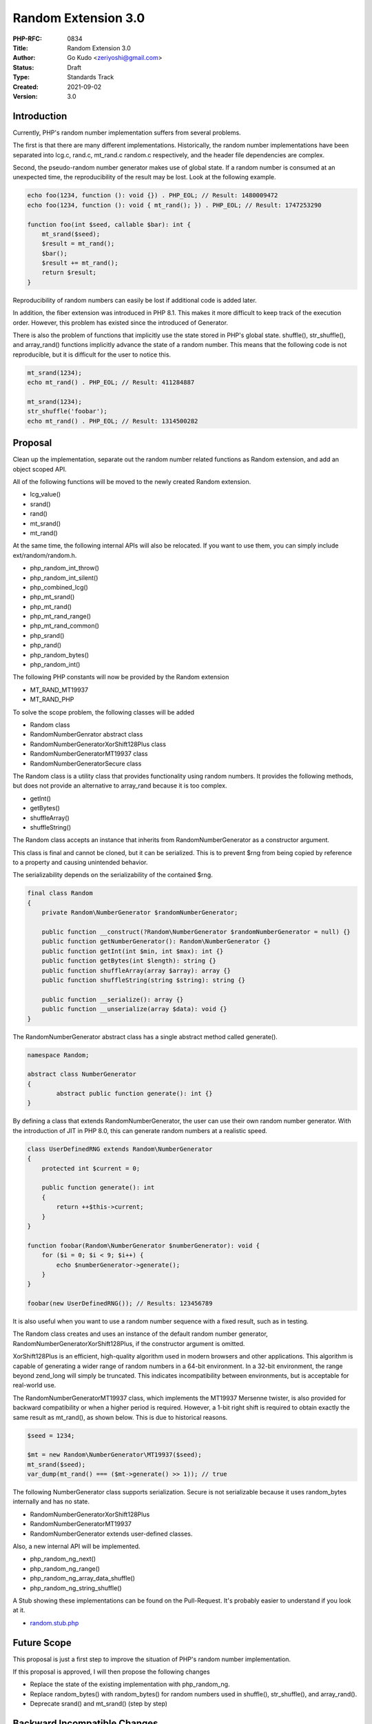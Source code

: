 Random Extension 3.0
====================

:PHP-RFC: 0834
:Title: Random Extension 3.0
:Author: Go Kudo <zeriyoshi@gmail.com>
:Status: Draft
:Type: Standards Track
:Created: 2021-09-02
:Version: 3.0

Introduction
------------

Currently, PHP's random number implementation suffers from several
problems.

The first is that there are many different implementations.
Historically, the random number implementations have been separated into
lcg.c, rand.c, mt_rand.c random.c respectively, and the header file
dependencies are complex.

Second, the pseudo-random number generator makes use of global state. If
a random number is consumed at an unexpected time, the reproducibility
of the result may be lost. Look at the following example.

.. code:: php

   echo foo(1234, function (): void {}) . PHP_EOL; // Result: 1480009472
   echo foo(1234, function (): void { mt_rand(); }) . PHP_EOL; // Result: 1747253290

   function foo(int $seed, callable $bar): int {
       mt_srand($seed);
       $result = mt_rand();
       $bar();
       $result += mt_rand();
       return $result;
   }

Reproducibility of random numbers can easily be lost if additional code
is added later.

In addition, the fiber extension was introduced in PHP 8.1. This makes
it more difficult to keep track of the execution order. However, this
problem has existed since the introduced of Generator.

There is also the problem of functions that implicitly use the state
stored in PHP's global state. shuffle(), str_shuffle(), and array_rand()
functions implicitly advance the state of a random number. This means
that the following code is not reproducible, but it is difficult for the
user to notice this.

.. code:: php

   mt_srand(1234);
   echo mt_rand() . PHP_EOL; // Result: 411284887

   mt_srand(1234);
   str_shuffle('foobar');
   echo mt_rand() . PHP_EOL; // Result: 1314500282

Proposal
--------

Clean up the implementation, separate out the random number related
functions as Random extension, and add an object scoped API.

All of the following functions will be moved to the newly created Random
extension.

-  lcg_value()
-  srand()
-  rand()
-  mt_srand()
-  mt_rand()

At the same time, the following internal APIs will also be relocated. If
you want to use them, you can simply include ext/random/random.h.

-  php_random_int_throw()
-  php_random_int_silent()
-  php_combined_lcg()
-  php_mt_srand()
-  php_mt_rand()
-  php_mt_rand_range()
-  php_mt_rand_common()
-  php_srand()
-  php_rand()
-  php_random_bytes()
-  php_random_int()

The following PHP constants will now be provided by the Random extension

-  MT_RAND_MT19937
-  MT_RAND_PHP

To solve the scope problem, the following classes will be added

-  Random class
-  Random\NumberGenrator abstract class
-  Random\NumberGenerator\XorShift128Plus class
-  Random\NumberGenerator\MT19937 class
-  Random\NumberGenerator\Secure class

The Random class is a utility class that provides functionality using
random numbers. It provides the following methods, but does not provide
an alternative to array_rand because it is too complex.

-  getInt()
-  getBytes()
-  shuffleArray()
-  shuffleString()

The Random class accepts an instance that inherits from
Random\NumberGenerator as a constructor argument.

This class is final and cannot be cloned, but it can be serialized. This
is to prevent $rng from being copied by reference to a property and
causing unintended behavior.

The serializability depends on the serializability of the contained
$rng.

.. code:: php

   final class Random
   {
       private Random\NumberGenerator $randomNumberGenerator;

       public function __construct(?Random\NumberGenerator $randomNumberGenerator = null) {}
       public function getNumberGenerator(): Random\NumberGenerator {}
       public function getInt(int $min, int $max): int {}
       public function getBytes(int $length): string {}
       public function shuffleArray(array $array): array {}
       public function shuffleString(string $string): string {}

       public function __serialize(): array {}
       public function __unserialize(array $data): void {}
   }

The Random\NumberGenerator abstract class has a single abstract method
called generate().

.. code:: php

   namespace Random;

   abstract class NumberGenerator
   {
           abstract public function generate(): int {}
   }

By defining a class that extends Random\NumberGenerator, the user can
use their own random number generator. With the introduction of JIT in
PHP 8.0, this can generate random numbers at a realistic speed.

.. code:: php

   class UserDefinedRNG extends Random\NumberGenerator
   {
       protected int $current = 0;

       public function generate(): int
       {
           return ++$this->current;
       }
   }

   function foobar(Random\NumberGenerator $numberGenerator): void {
       for ($i = 0; $i < 9; $i++) {
           echo $numberGenerator->generate();
       }
   }

   foobar(new UserDefinedRNG()); // Results: 123456789

It is also useful when you want to use a random number sequence with a
fixed result, such as in testing.

The Random class creates and uses an instance of the default random
number generator, Random\NumberGenerator\XorShift128Plus, if the
constructor argument is omitted.

XorShift128Plus is an efficient, high-quality algorithm used in modern
browsers and other applications. This algorithm is capable of generating
a wider range of random numbers in a 64-bit environment. In a 32-bit
environment, the range beyond zend_long will simply be truncated. This
indicates incompatibility between environments, but is acceptable for
real-world use.

The Random\NumberGenerator\MT19937 class, which implements the MT19937
Mersenne twister, is also provided for backward compatibility or when a
higher period is required. However, a 1-bit right shift is required to
obtain exactly the same result as mt_rand(), as shown below. This is due
to historical reasons.

.. code:: php

   $seed = 1234;

   $mt = new Random\NumberGenerator\MT19937($seed);
   mt_srand($seed);
   var_dump(mt_rand() === ($mt->generate() >> 1)); // true

The following NumberGenerator class supports serialization. Secure is
not serializable because it uses random_bytes internally and has no
state.

-  Random\NumberGenerator\XorShift128Plus
-  Random\NumberGenerator\MT19937
-  Random\NumberGenerator extends user-defined classes.

Also, a new internal API will be implemented.

-  php_random_ng_next()
-  php_random_ng_range()
-  php_random_ng_array_data_shuffle()
-  php_random_ng_string_shuffle()

A Stub showing these implementations can be found on the Pull-Request.
It's probably easier to understand if you look at it.

-  `random.stub.php <https://github.com/php/php-src/blob/7a4ef6ccfbf4a2cd48a4f261f2911ebb7b057d46/ext/random/random.stub.php>`__

Future Scope
------------

This proposal is just a first step to improve the situation of PHP's
random number implementation.

If this proposal is approved, I will then propose the following changes

-  Replace the state of the existing implementation with php_random_ng.
-  Replace random_bytes() with random_bytes() for random numbers used in
   shuffle(), str_shuffle(), and array_rand().
-  Deprecate srand() and mt_srand() (step by step)

Backward Incompatible Changes
-----------------------------

The code that includes the following header file needs to be changed to
ext/random/random.h

-  ext/standard/lcg.h
-  ext/standard/rand.h
-  ext/standard/mt_rand.h
-  ext/standard/random.h

The following class names have been reserved and will no longer be
available

-  "Random"
-  "Random\NumberGenerator"
-  "Random\NumberGenerator\XorShift128Plus"
-  "Random\NumberGenerator\MT19937"
-  "Random\NumberGenerator\Secure"

Proposed PHP Version(s)
-----------------------

8.2

RFC Impact
----------

To SAPIs
~~~~~~~~

none

To Existing Extensions
~~~~~~~~~~~~~~~~~~~~~~

none

To Opcache
~~~~~~~~~~

none

New Constants
~~~~~~~~~~~~~

none

php.ini Defaults
~~~~~~~~~~~~~~~~

none

Open Issues
-----------

none

Vote
----

Voting opens 2021-MM-DD and 2021-MM-DD at 00:00:00 EDT. 2/3 required to
accept.

Question: Add Random class
~~~~~~~~~~~~~~~~~~~~~~~~~~

Voting Choices
^^^^^^^^^^^^^^

-  Yes
-  No

Patches and Tests
-----------------

-  https://github.com/php/php-src/pull/7453

Additional Metadata
-------------------

:First Published At: http://wiki.php.net/rfc/object_scope_prng
:Implementation: https://github.com/php/php-src/pull/7453
:Original Authors: Go Kudo zeriyoshi@gmail.com
:Original Status: Under Discussion
:Slug: rng_extension
:Wiki URL: https://wiki.php.net/rfc/rng_extension
